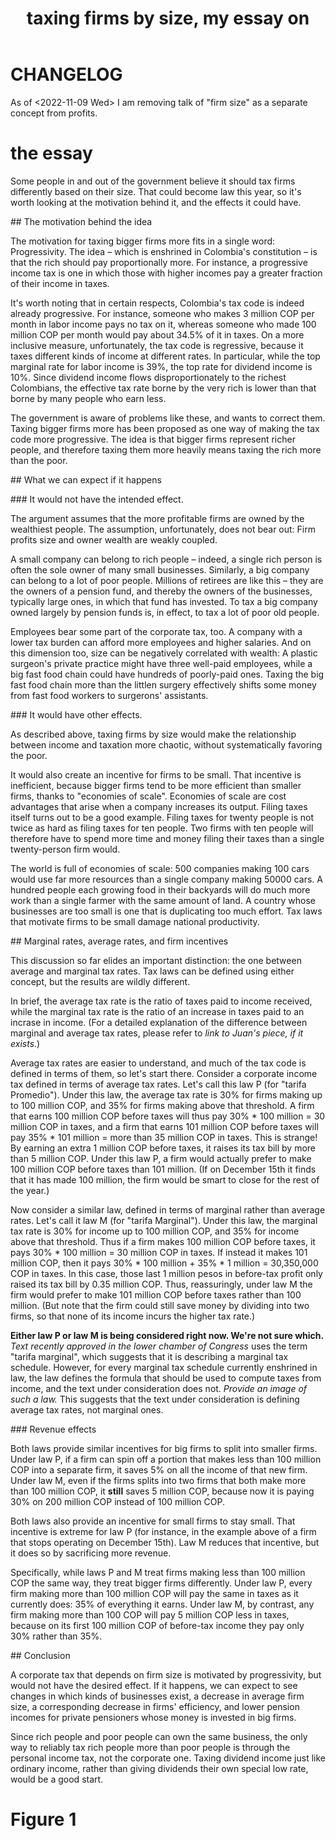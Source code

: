 :PROPERTIES:
:ID:       78338d97-3af9-431d-94b4-b4e911b8d901
:END:
#+title: taxing firms by size, my essay on
* CHANGELOG
  As of <2022-11-09 Wed> I am removing talk of "firm size" as a separate concept from profits.
* the essay
# The reasoning behind, and the likely effect of, a tax that depends on firm size

Some people in and out of the government believe it should tax firms differently based on their size. That could become law this year, so it's worth looking at the motivation behind it, and the effects it could have.


## The motivation behind the idea

The motivation for taxing bigger firms more fits in a single word: Progressivity. The idea -- which is enshrined in Colombia's constitution -- is that the rich should pay proportionally more. For instance, a progressive income tax is one in which those with higher incomes pay a greater fraction of their income in taxes.

It's worth noting that in certain respects, Colombia's tax code is indeed already progressive. For instance, someone who makes 3 million COP per month in labor income pays no tax on it, whereas someone who made 100 million COP per month would pay about 34.5% of it in taxes. On a more inclusive measure, unfortunately, the tax code is regressive, because it taxes different kinds of income at different rates. In particular, while the top marginal rate for labor income is 39%, the top rate for dividend income is 10%. Since dividend income flows disproportionately to the richest Colombians, the effective tax rate borne by the very rich is lower than that borne by many people who earn less.

The government is aware of problems like these, and wants to correct them. Taxing bigger firms more has been proposed as one way of making the tax code more progressive. The idea is that bigger firms represent richer people, and therefore taxing them more heavily means taxing the rich more than the poor.


## What we can expect if it happens

### It would not have the intended effect.

The argument assumes that the more profitable firms are owned by the wealthiest people. The assumption, unfortunately, does not bear out: Firm profits size and owner wealth are weakly coupled.

A small company can belong to rich people -- indeed, a single rich person is often the sole owner of many small businesses. Similarly, a big company can belong to a lot of poor people. Millions of retirees are like this -- they are the owners of a pension fund, and thereby the owners of the  businesses, typically large ones, in which that fund has invested. To tax a big company owned largely by pension funds is, in effect, to tax a lot of poor old people.

Employees bear some part of the corporate tax, too. A company with a lower tax burden can afford more employees and higher salaries. And on this dimension too, size can be negatively correlated with wealth: A plastic surgeon's private practice might have three well-paid employees, while a big fast food chain could have hundreds of poorly-paid ones. Taxing the big fast food chain more than the littlen surgery effectively shifts some money from fast food workers to surgerons' assistants.

### It would have other effects.

As described above, taxing firms by size would make the relationship between income and taxation more chaotic, without systematically favoring the poor.

It would also create an incentive for firms to be small. That incentive is inefficient, because bigger firms tend to be more efficient than smaller firms, thanks to "economies of scale". Economies of scale are cost advantages that arise when a company increases its output. Filing taxes itself turns out to be a good example. Filing taxes for twenty people is not twice as hard as filing taxes for ten people. Two firms with ten people will therefore have to spend more time and money filing their taxes than a single twenty-person firm would.

The world is full of economies of scale: 500 companies making 100 cars would use far more resources than a single company making 50000 cars. A hundred people each growing food in their backyards will do much more work than a single farmer with the same amount of land. A country whose businesses are too small is one that is duplicating too much effort. Tax laws that motivate firms to be small damage national productivity.


## Marginal rates, average rates, and firm incentives

This discussion so far elides an important distinction: the one between average and marginal tax rates. Tax laws can be defined using either concept, but the results are wildly different.

In brief, the average tax rate is the ratio of taxes paid to income received, while the marginal tax rate is the ratio of an increase in taxes paid to an incrase in income. (For a detailed explanation of the difference between marginal and average tax rates, please refer to [[link to Juan's piece, if it exists]].)

Average tax rates are easier to understand, and much of the tax code is defined in terms of them, so let's start there. Consider a corporate income tax defined in terms of average tax rates. Let's call this law P (for "tarifa Promedio"). Under this law, the average tax rate is 30% for firms making up to 100 million COP, and 35% for firms making above that threshold. A firm that earns 100 million COP before taxes will thus pay 30% * 100 million = 30 million COP in taxes, and a firm that earns 101 million COP before taxes will pay 35% * 101 million = more than 35 million COP in taxes. This is strange! By earning an extra 1 million COP before taxes, it raises its tax bill by more than 5 million COP. Under this law P, a firm would actually prefer to make 100 million COP before taxes than 101 million. (If on December 15th it finds that it has made 100 million, the firm would be smart to close for the rest of the year.)

Now consider a similar law, defined in terms of marginal rather than average rates. Let's call it law M (for "tarifa Marginal"). Under this law, the marginal tax rate is 30% for income up to 100 million COP, and 35% for income above that threshold. Thus if a firm makes 100 million COP before taxes, it pays 30% * 100 million = 30 million COP in taxes. If instead it makes 101 million COP, then it pays 30% * 100 million + 35% * 1 million = 30,350,000 COP in taxes. In this case, those last 1 million pesos in before-tax profit only raised its tax bill by 0.35 million COP. Thus, reassuringly, under law M the firm would prefer to make 101 million COP before taxes rather than 100 million. (But note that the firm could still save money by dividing into two firms, so that none of its income incurs the higher tax rate.)

*Either law P or law M is being considered right now. We're not sure which.* [[Text recently approved in the lower chamber of Congress]] uses the term "tarifa marginal", which suggests that it is describing a marginal tax schedule. However, for every marginal tax schedule currently enshrined in law, the law defines the formula that should be used to compute taxes from income, and the text under consideration does not. [[Provide an image of such a law.]] This suggests that the text under consideration is defining average tax rates, not marginal ones.


### Revenue effects

Both laws provide similar incentives for big firms to split into smaller firms. Under law P, if a firm can spin off a portion that makes less than 100 million COP into a separate firm, it saves 5% on all the income of that new firm. Under law M, even if the firms splits into two firms that both make more than 100 million COP, it *still* saves 5 million COP, because now it is paying 30% on 200 million COP instead of 100 million COP.

Both laws also provide an incentive for small firms to stay small. That incentive is extreme for law P (for instance, in the example above of a firm that stops operating on December 15th). Law M reduces that incentive, but it does so by sacrificing more revenue.

Specifically, while laws P and M treat firms making less than 100 million COP the same way, they treat bigger firms differently. Under law P, every firm making more than 100 million COP will pay the same in taxes as it currently does: 35% of everything it earns. Under law M, by contrast, any firm making more than 100 COP will pay 5 million COP less in taxes, because on its first 100 million COP of before-tax income they pay only 30% rather than 35%.


## Conclusion

A corporate tax that depends on firm size is motivated by progressivity, but would not have the desired effect. If it happens, we can expect to see changes in which kinds of businesses exist, a decrease in average firm size, a corresponding decrease in firms' efficiency, and lower pension incomes for private pensioners whose money is invested in big firms.

Since rich people and poor people can own the same business, the only way to reliably tax rich people more than poor people is through the personal income tax, not the corporate one. Taxing dividend income just like ordinary income, rather than giving dividends their own special low rate, would be a good start.

* Figure 1
  [[/home/jeff/many-small/blob/2022-10-05-ZPAHEsvb.progressive-average-tax-and-incentive-to-be-small.jpg]]
